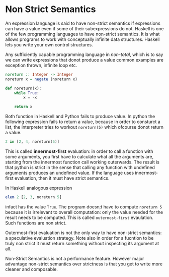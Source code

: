 * Non Strict Semantics
  An expression language is said to have non-strict semantics if expressions can
  have a value even if some of their subexpressions do not. Haskell is one of
  the few programming languages to have non-strict semantics. It is what allows
  programs to work with conceptually infinite data structures. Haskell lets you
  write your own control structures. 
  
  Any sufficiently capable programming language in /non-total/, which is to say
  we can write expressions that donot produce a value common examples are
  exception thrown, infinite loop etc.

  #+BEGIN_SRC haskell
    noreturn :: Integer -> Integer
    noreturn x = negate (noreturn x)
  #+END_SRC

  #+BEGIN_SRC python
    def noreturn(x):
        while True:
            x = -x

        return x
  #+END_SRC
  Both function in Haskell and Python fails to produce value. In python the
  following expression fails to return a value, because in order to consturct a
  list, the interpreter tries to workout ~noreturn(5)~ which ofcourse donot
  return a value. 

  #+BEGIN_SRC python
    2 in [2, 4, noreturn(5)]
  #+END_SRC

  This is called *innermost-first* evaluation: in order to call
  a function with some arguments, you first have to calculate what all the
  arguments are, starting from the innermost function call working
  outerwards. The result is that python is strict in the sense that calling any
  function with undefined arguments produces an undefined value. If the language
  uses innermost-first evaluation, then it must have strict semantics.

  In Haskell analogous expression

  #+BEGIN_SRC haskell
    elem 2 [2, 3, noreturn 5]
  #+END_SRC

  infact has the value ~True~. The program doesn;t have to compute ~noreturn 5~
  because it is irrelevant to overall computation: only the value needed for the
  result needs to be computed. This is called ~outermost-first~ evaulation. Such
  functions are non strict.

  Outermost-first evaluation is not the only way to have non-strict semantics: a
  speculative evaluation strategy. Note also in order for a fucntion to be truly
  non strict it must return something without inspecting its argument at all.

  Non-Strict Semantics is not a performance feature. However major advantage
  non-strict semantics over strictness is that you get to write more cleaner and
  composable.

  
